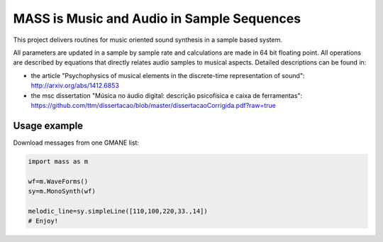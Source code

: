 ==================================================================
MASS is Music and Audio in Sample Sequences
==================================================================

This project delivers routines for music oriented sound synthesis
in a sample based system.

All parameters are updated in a sample by sample rate and calculations
are made in 64 bit floating point. All operations are described by
equations that directly relates audio samples to musical aspects.
Detailed descriptions can be found in:

- the article "Psychophysics of musical elements in the discrete-time representation of sound": http://arxiv.org/abs/1412.6853

- the msc dissertation "Música no áudio digital: descrição psicofísica e caixa de ferramentas": https://github.com/ttm/dissertacao/blob/master/dissertacaoCorrigida.pdf?raw=true

Usage example
=================
Download messages from one GMANE list:

.. code:: python

    import mass as m

    wf=m.WaveForms()
    sy=m.MonoSynth(wf)

    melodic_line=sy.simpleLine([110,100,220,33.,14])
    # Enjoy!
